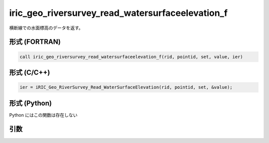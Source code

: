 iric_geo_riversurvey_read_watersurfaceelevation_f
=================================================

横断線での水面標高のデータを返す。

形式 (FORTRAN)
---------------
.. code-block:: fortran

   call iric_geo_riversurvey_read_watersurfaceelevation_f(rid, pointid, set, value, ier)

形式 (C/C++)
---------------
.. code-block:: c

   ier = iRIC_Geo_RiverSurvey_Read_WaterSurfaceElevation(rid, pointid, set, &value);

形式 (Python)
---------------

Python にはこの関数は存在しない

引数
----

.. csv-table:: iric_geo_riversurvey_read_watersurfaceelevation_f の引数
   :file: iric_geo_riversurvey_read_watersurfaceelevation_f_args.csv
   :header-rows: 1

